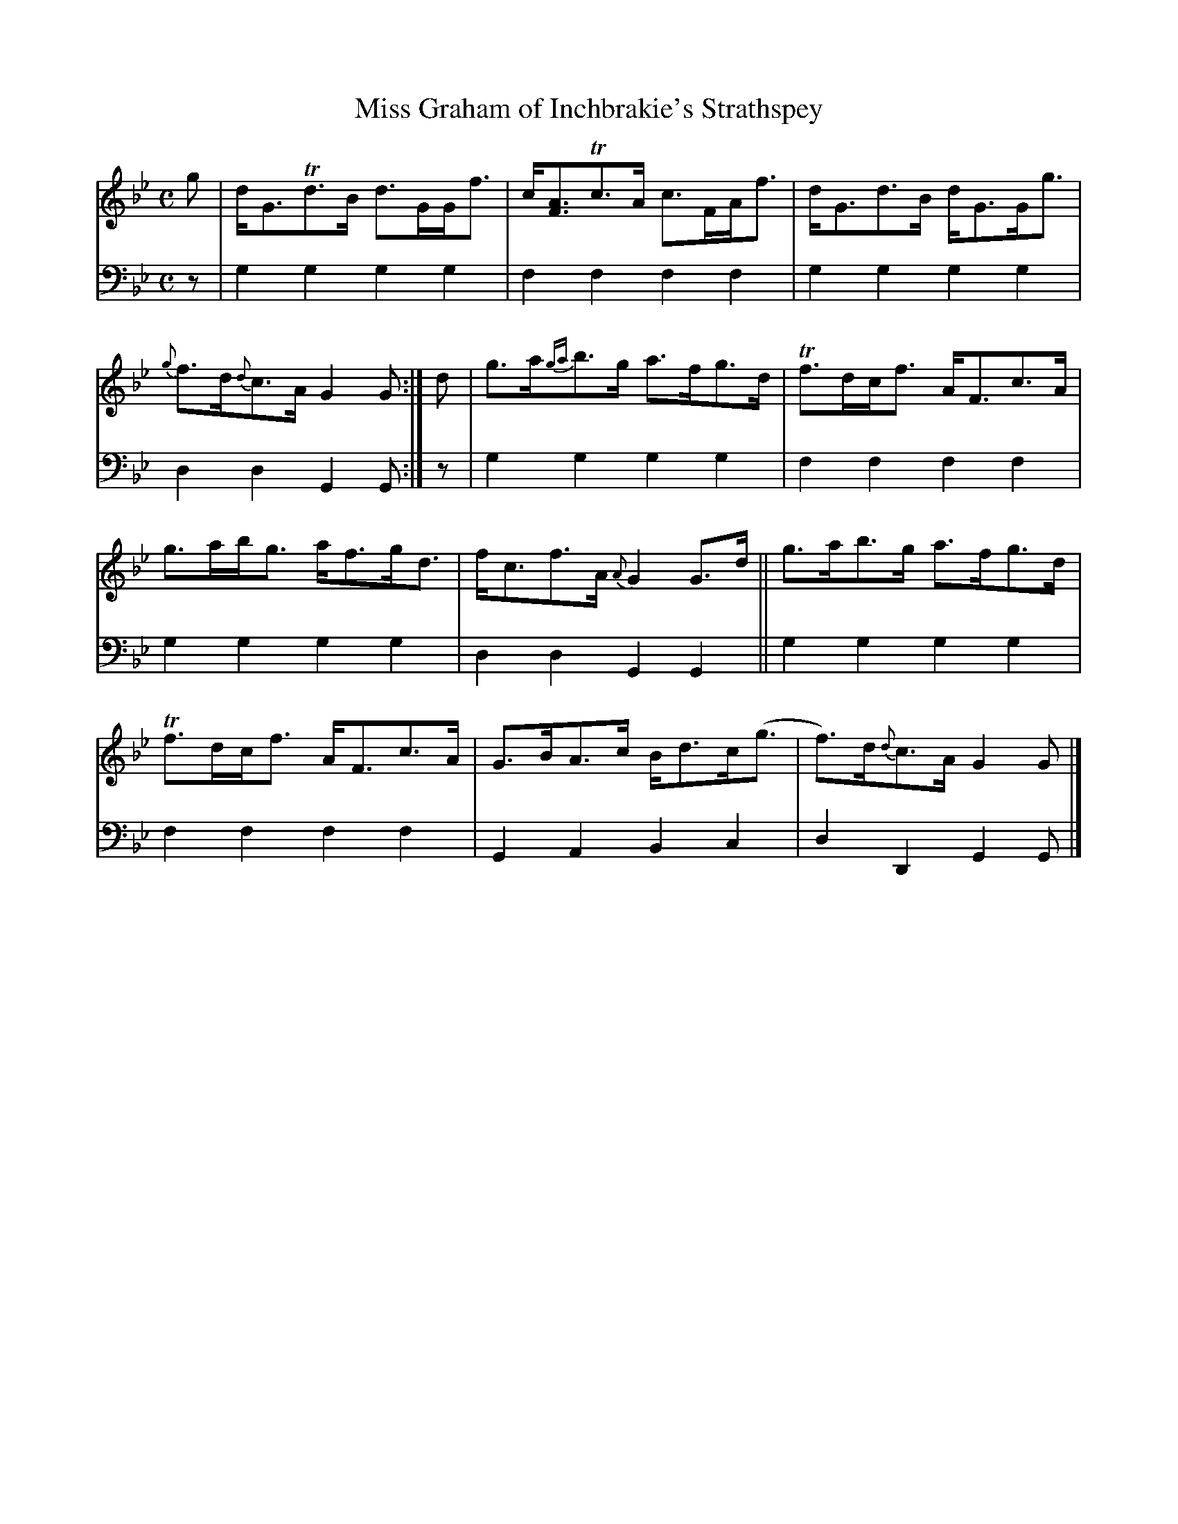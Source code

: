 X: 1181
T: Miss Graham of Inchbrakie's Strathspey
%R: strathspey
B: Niel Gow & Sons "A Collection of Strathspey Reels, etc." v.1 p.18 #1
Z: 2022 John Chambers <jc:trillian.mit.edu>
M: C
L: 1/8
K: Gm
% - - - - - - - - - -
% Voice 1 reformatted for 6 6-bar lines.
V: 1 staves=2
g |\
d<GTd>B d>GG<f | c<[AF]Tc>A c>FA<f |\
d<Gd>B d<GG<g | {g}f>d{d}c>A G2G :|\
d |\
g>a{ga}b>g a>fg>d | Tf>dc<f A<Fc>A |
g>ab<g a<fg<d | f<cf>A {A}G2G>d ||\
g>ab>g a>fg>d | Tf>dc<f A<Fc>A |\
G>BA>c B<dc<(g | f)>d{d}c>A G2G |]
% - - - - - - - - - -
% Voice 2 preserves the staff layout in the book.
V: 2 clef=bass middle=d
z | g2g2 g2g2 | f2f2 f2f2 | g2g2 g2g2 | d2d2 G2G :| z | g2g2 g2g2 | f2f2
f2f2 | g2g2 g2g2 | d2d2 G2G2 || g2g2 g2g2 | f2f2 f2f2 | G2A2 B2c2 | d2D2 G2G |]
